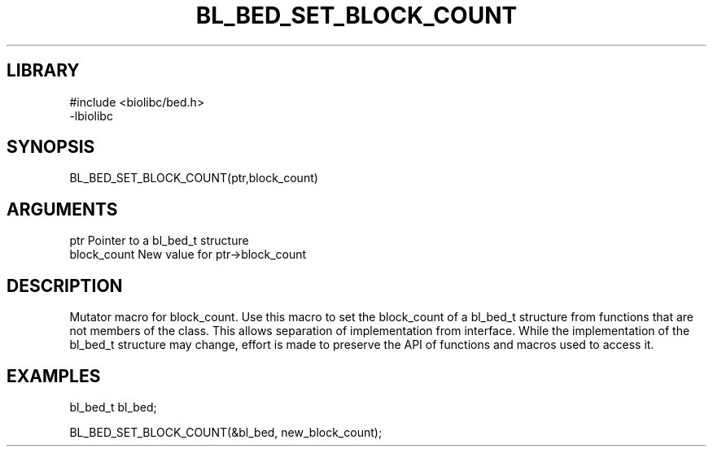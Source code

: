 \" Generated by /home/bacon/scripts/gen-get-set
.TH BL_BED_SET_BLOCK_COUNT 3

.SH LIBRARY
.nf
.na
#include <biolibc/bed.h>
-lbiolibc
.ad
.fi

\" Convention:
\" Underline anything that is typed verbatim - commands, etc.
.SH SYNOPSIS
.PP
.nf 
.na
BL_BED_SET_BLOCK_COUNT(ptr,block_count)
.ad
.fi

.SH ARGUMENTS
.nf
.na
ptr              Pointer to a bl_bed_t structure
block_count      New value for ptr->block_count
.ad
.fi

.SH DESCRIPTION

Mutator macro for block_count.  Use this macro to set the block_count of
a bl_bed_t structure from functions that are not members of the class.
This allows separation of implementation from interface.  While the
implementation of the bl_bed_t structure may change, effort is made to
preserve the API of functions and macros used to access it.

.SH EXAMPLES

.nf
.na
bl_bed_t   bl_bed;

BL_BED_SET_BLOCK_COUNT(&bl_bed, new_block_count);
.ad
.fi


